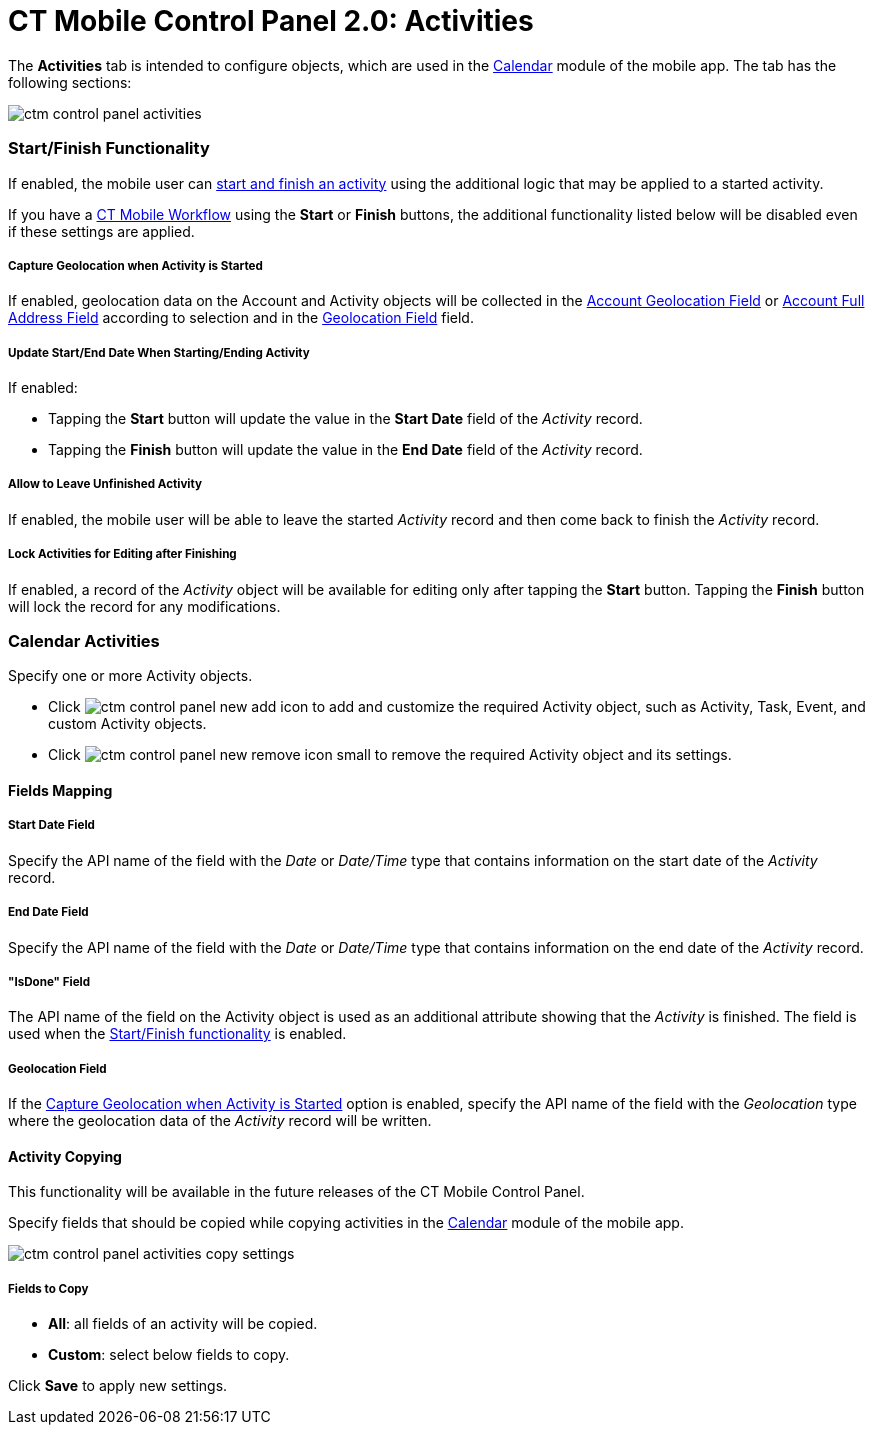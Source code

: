 = CT Mobile Control Panel 2.0: Activities

The *Activities* tab is intended to configure objects, which are used in
the xref:ios/mobile-application/mobile-application-modules/calendar/index.adoc[Calendar] module of the mobile app. The tab has
the following sections:



image:ctm-control-panel-activities.png[]

[[h2_1301025041]]
=== Start/Finish Functionality

If enabled, the mobile user
can xref:ios/admin-guide/start-finish-functionality.adoc[start and finish an
activity] using the additional logic that may be applied to a started
activity.

If you have a xref:ct-mobile-workflow[CT Mobile Workflow] using
the *Start* or *Finish* buttons, the additional functionality listed
below will be disabled even if these settings are applied.

[[h4_470962300]]
===== Capture Geolocation when Activity is Started

If enabled, geolocation data on the Account and Activity objects will be
collected in
the xref:ios/admin-guide/ct-mobile-control-panel-new/ct-mobile-control-panel-general-new.adoc#h3_612123135[Account
Geolocation
Field] or xref:ios/admin-guide/ct-mobile-control-panel-new/ct-mobile-control-panel-general-new.adoc#h3_1092547330[Account
Full Address Field] according to selection and in
the xref:ios/admin-guide/ct-mobile-control-panel-new/ct-mobile-control-panel-activities-new.adoc#h4_1419137192[Geolocation
Field] field.

[[h4_457278244]]
===== Update Start/End Date When Starting/Ending Activity

If enabled:

* Tapping the *Start* button will update the value in the *Start
Date* field of the _Activity_ record.
* Tapping the *Finish* button will update the value in the *End
Date* field of the _Activity_ record.

[[h4_1904984675]]
===== Allow to Leave Unfinished Activity

If enabled, the mobile user will be able to leave the
started _Activity_ record and then come back to finish
the _Activity_ record.

[[h4_1219382202]]
===== Lock Activities for Editing after Finishing

If enabled, a record of the__ Activity__ object will be available for
editing only after tapping the *Start* button. Tapping
the *Finish* button will lock the record for any modifications.

[[h2_2014841429]]
=== Calendar Activities

Specify one or more [.object]#Activity# objects.

* Click image:ctm-control-panel-new-add-icon.png[] to
add and customize the required [.object]#Activity# object, such
as [.object]#Activity#, [.object]#Task#, [.object]#Event#,
and custom [.object]#Activity# objects.
* Click image:ctm-control-panel-new-remove-icon-small.png[] to
remove the required [.object]#Activity# object and its settings.

[[h3_1738741379]]
==== Fields Mapping

[[h4_1766544266]]
===== Start Date Field

Specify the API name of the field with the _Date_ or _Date/Time_ type
that contains information on the start date of the _Activity_ record.

[[h4_587549689]]
===== End Date Field

Specify the API name of the field with the _Date_ or _Date/Time_ type
that contains information on the end date of the _Activity_ record.

[[h4_1892261162]]
===== "IsDone" Field

The API name of the field on the Activity object is used as an
additional attribute showing that the _Activity_ is finished. The field
is used when
the https://help.customertimes.com/articles/ct-mobile-ios-en/start-finish-functionality[Start/Finish
functionality] is enabled.

[[h4_1419137192]]
===== Geolocation Field

If
the xref:ios/admin-guide/ct-mobile-control-panel-new/ct-mobile-control-panel-activities-new.adoc#h3_470962300[Capture
Geolocation when Activity is Started] option is enabled, specify the API
name of the field with the _Geolocation_ type where the geolocation
data of the _Activity_ record will be written.

[[h3_1877182756]]
==== Activity Copying

This functionality will be available in the future releases of the CT
Mobile Control Panel.

Specify fields that should be copied while copying activities in the
xref:ios/mobile-application/mobile-application-modules/calendar/index.adoc[Calendar] module of the mobile app.

image:ctm-control-panel-activities-copy-settings.png[]

[[h4_1834463667]]
===== Fields to Copy

* *All*: all fields of an activity will be copied.
* *Custom*: select below fields to copy.



Click *Save* to apply new settings.




